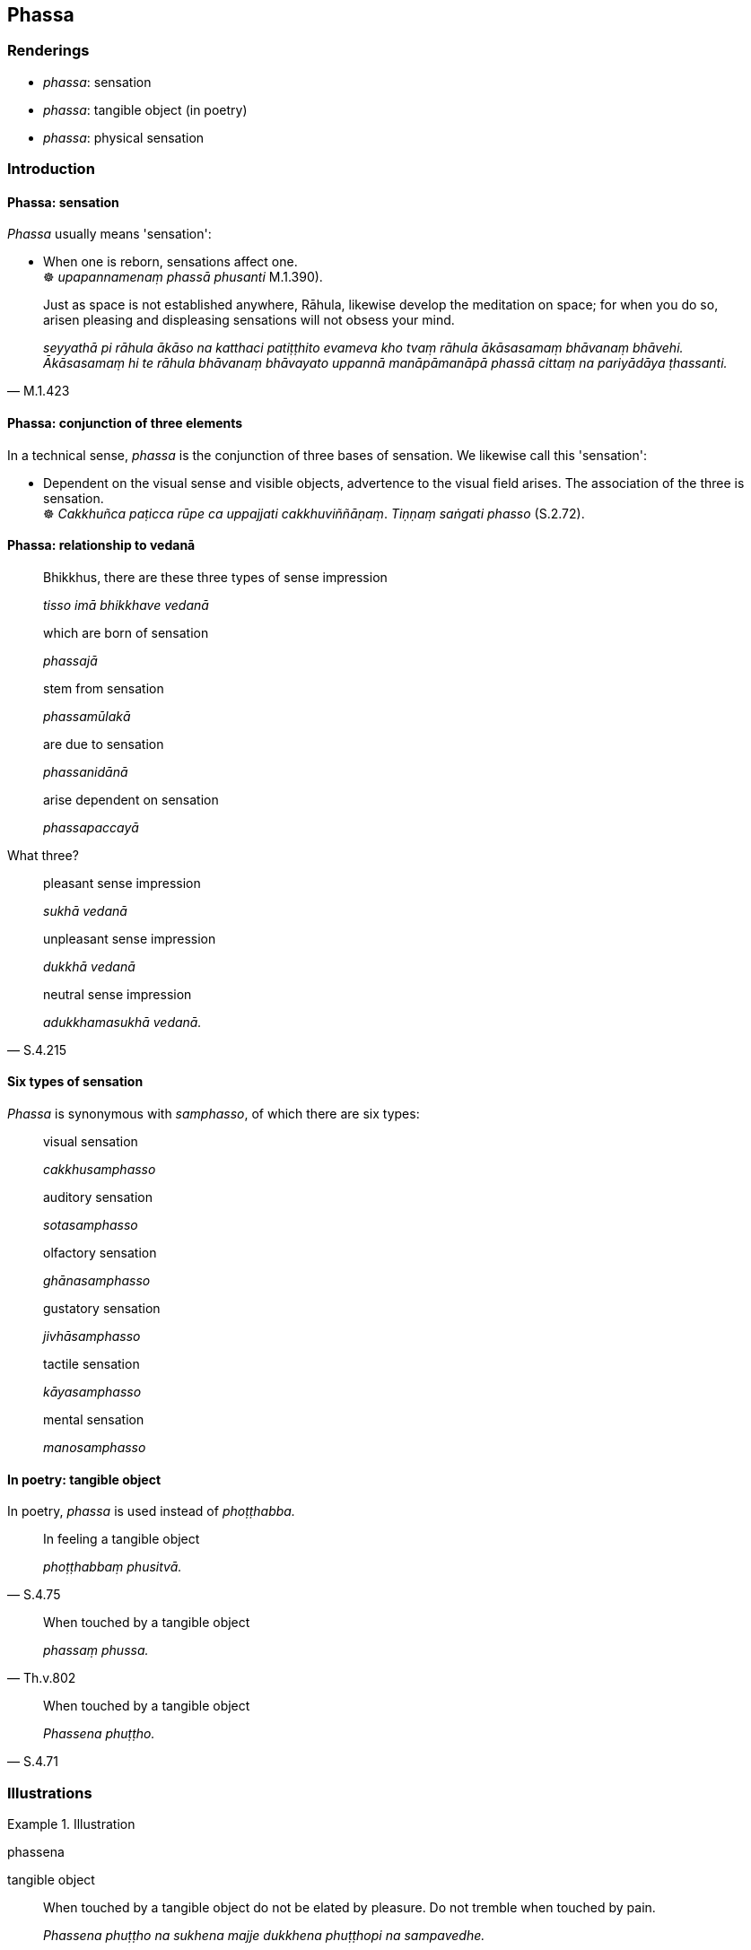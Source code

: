 == Phassa

=== Renderings

- _phassa_: sensation

- _phassa_: tangible object (in poetry)

- _phassa_: physical sensation

=== Introduction

==== Phassa: sensation

_Phassa_ usually means 'sensation':

• When one is reborn, sensations affect one. +
☸ _upapannamenaṃ phassā phusanti_ M.1.390).

[quote, M.1.423]
____
Just as space is not established anywhere, Rāhula, likewise develop the 
meditation on space; for when you do so, arisen pleasing and displeasing 
sensations will not obsess your mind.

_seyyathā pi rāhula ākāso na katthaci patiṭṭhito evameva kho tvaṃ 
rāhula ākāsasamaṃ bhāvanaṃ bhāvehi. Ākāsasamaṃ hi te rāhula 
bhāvanaṃ bhāvayato uppannā manāpāmanāpā phassā cittaṃ na 
pariyādāya ṭhassanti._
____

==== Phassa: conjunction of three elements

In a technical sense, _phassa_ is the conjunction of three bases of sensation. 
We likewise call this 'sensation':

• Dependent on the visual sense and visible objects, advertence to the visual 
field arises. The association of the three is sensation. +
☸ _Cakkhuñca paṭicca rūpe ca uppajjati cakkhuviññāṇaṃ_. 
_Tiṇṇaṃ saṅgati phasso_ (S.2.72).

==== Phassa: relationship to vedanā

____
Bhikkhus, there are these three types of sense impression

_tisso imā bhikkhave vedanā_
____

____
which are born of sensation

_phassajā_
____

____
stem from sensation

_phassamūlakā_
____

____
are due to sensation

_phassanidānā_
____

____
arise dependent on sensation

_phassapaccayā_
____

What three?

____
pleasant sense impression

_sukhā vedanā_
____

____
unpleasant sense impression

_dukkhā vedanā_
____

[quote, S.4.215]
____
neutral sense impression

_adukkhamasukhā vedanā._
____

==== Six types of sensation

_Phassa_ is synonymous with _samphasso_, of which there are six types:

____
visual sensation

_cakkhusamphasso_
____

____
auditory sensation

_sotasamphasso_
____

____
olfactory sensation

_ghānasamphasso_
____

____
gustatory sensation

_jivhāsamphasso_
____

____
tactile sensation

_kāyasamphasso_
____

____
mental sensation

_manosamphasso_
____

==== In poetry: tangible object

In poetry, _phassa_ is used instead of _phoṭṭhabba._

[quote, S.4.75]
____
In feeling a tangible object

_phoṭṭhabbaṃ phusitvā._
____

[quote, Th.v.802]
____
When touched by a tangible object

_phassaṃ phussa._
____

[quote, S.4.71]
____
When touched by a tangible object

_Phassena phuṭṭho._
____

=== Illustrations

.Illustration
====
phassena

tangible object
====

[quote, S.4.71]
____
When touched by a tangible object do not be elated by pleasure. Do not tremble 
when touched by pain.

_Phassena phuṭṭho na sukhena majje dukkhena phuṭṭhopi na sampavedhe._
____

.Illustration
====
phassa

physical sensation
====

[quote, S.4.71]
____
Maintain detached awareness towards physical sensation, both pleasant and 
painful, not attracted or repelled by anything.

_Phassadvayaṃ sukhadukkhe upekkhe anānuruddho aviruddhakenaci._
____

Context:

_• Disvāna rūpāni manoramāni... Saddañca sutavā dubhayaṃ 
piyāppiyaṃ etc_

.Illustration
====
samphasso

sensation
====

____
Dependent on the visual sense and visible objects there arises advertence to 
the visual field...

_Cakkhuñca paṭicca rūpe uppajjati cakkhuviññāṇaṃ..._
____

____
The meeting, the encounter, the concurrence of these three things is called 
visual sensation...

_Yā kho bhikkhave imesaṃ tiṇṇaṃ dhammānaṃ saṅgati sannipāto 
samavāyo ayaṃ vuccati bhikkhave cakkhusamphasso..._
____

[quote, S.4.68]
____
With sensation one experiences, with sensation one perceives, with sensation 
one aspires.

_Phuṭṭho bhikkhave vedeti phuṭṭho sañjānāti phuṭṭho ceteti._
____

.Illustration
====
phasso

sensation
====

[quote, A.3.411]
____
Sensation is the basis for the arising of sensuous yearnings

_phasso bhikkhave kāmānaṃ nidānasambhavo._
____

.Illustration
====
phassā

sensations
====

[quote, M.1.390]
____
He is reborn in a hostile world where hostile sensations affect him and he 
experiences sense impression that is exclusively unpleasant, as experienced by 
the beings in hell.

_savyāpajjhaṃ lokaṃ upapajjati. Tamenaṃ savyāpajjhaṃ lokaṃ 
upapannaṃ samānaṃ savyāpajjhā phassā phusanti. So savyāpajjhehi 
phassehi phuṭṭho samāno savyāpajjhaṃ vedanaṃ vedeti ekantadukkhaṃ 
seyyathā pi sattā nerayikā._
____

.Illustration
====
phasso

sensation
====

____
When a bhikkhu has emerged from the attainment of the ending of perception and 
sense impression, sensations of three types affect him

_Saññāvedayitanirodhasamāpattiyā vuṭṭhitaṃ kho āvuso visākha 
bhikkhuṃ tayo phassā phusanti_
____

1. sensation that is void [of the perception of personal qualities] (cf. 
_suññamidaṃ attena vā attaniyena vā_, M.1.297-8).
+
****
_suññato phasso_
****

2. sensation that is void of the perception of abiding phenomena
+
****
_animitto phasso_
****

3. sensation that is void of aspiration
+
****
_appaṇihito phasso ti_ (M.1.302).
****

.Illustration
====
phassa

sensation
====

____
Because of diversity in the elements of sensation there is diversity in 
sensation.

_dhātunānattaṃ paṭicca uppajjati phassanānattaṃ_
____

[quote, D.3.289]
____
Because of diversity in sensation there is diversity in sense impression.

_phassanānattaṃ paṭicca uppajjati vedanānānattaṃ._
____

.Illustration
====
phassa

sensation
====

[quote, A.4.339]
____
Sensation is the origin of all things.

_phassasamudayā sabbe dhammā._
____

.Illustration
====
phassa

sensation
====

[quote, M.3.17]
____
Sensation is the indispensible and necessary condition by which the aggregates 
of sense impression, perception, and intentional activities are to be 
discerned._

_phasso hetu phasso paccayo vedanakkhandhassa... saññākkhandhassa... 
saṅkhārakkhandhassa paññāpanāya._
____

.Illustration
====
phassaṃ

sensation
====

____
Dependent on a sensation to be experienced as physically pleasant the faculty 
of physical pleasure arises._

_Sukhavedanīyaṃ bhikkhave phassaṃ paṭicca uppajjati sukhindriyaṃ_
____

____
Being physically pleased, he knows that: 'I am physically pleased.'

_So sukhito va samāno sukhitosmi ti pajānāti_
____

[quote, S.5.211]
____
He knows that: 'With the ending of that sensation to be experienced as 
physically pleasant, the corresponding sense impression -- the faculty of 
physical pleasure that arose dependent on that sensation to be experienced as 
physically pleasant -- ceases and subsides.

_Tasseva sukhavedanīyassa phassassa nirodhā yaṃ tajjaṃ vedayitaṃ 
sukhavedanīyaṃ phassaṃ paṭicca uppannaṃ sukhindriyaṃ taṃ 
nirujjhati._
____

.Illustration
====
samphassa

sensation
====

[quote, S.3.46-7]
____
When the ignorant Everyman is affected by sense impression born of sensation 
and uninsightfulness into reality the notion "I am" occurs to him.

_avijjāsamphassajena vedayitena phuṭṭhassa asmī ti pi'ssa hoti._
____

.Illustration
====
phassaṃ

sensation
====

[quote, S.4.213-4]
____
He knows that: 'There has arisen in me an unpleasant sense impression. Now that 
is dependent, not self-sufficient. Dependent on what? Dependent on sensation. 
But sensation is unlasting, originated, dependently arisen. So when an 
unpleasant sense impression has arisen dependent on sensation, which is 
unlasting, originated, dependently arisen, how could it be lasting?'

_so evaṃ pajānāti; uppannā kho myāyaṃ dukkhā vedanā sā ca kho 
paṭicca no apaṭicca kiṃ paṭicca: imameva phassaṃ paṭicca ayaṃ kho 
pana phasso anicco saṅkhato paṭiccasamuppanno aniccaṃ kho pana 
saṅkhataṃ paṭiccasamuppannaṃ phassaṃ paṭicca uppannā dukkhā 
vedanā kuto niccā bhavissatī ti._
____

.Illustration
====
phassa

sensation
====

[quote, Sn.v.870]
____
'Sensation is the source of the pleasing and displeasing. When there is no 
sensation, the pleasing and displeasing do not arise. Of the cessation and 
continuance of bodily forms, which I mentioned, I tell you that sensation is 
the source, too.'

_Phassanidānaṃ sātaṃ asātaṃ phasse asante na bhavanti hete +
Vibhavaṃ bhavañcāpi yametamatthaṃ etaṃ te pabrūmi itonidānaṃ._
____

.Illustration
====
phassa

sensation
====

____
And what is the faculty of physical pleasure? It is physical pleasure, physical 
pleasantness, pleasant and pleasing sense impression born of bodily sensation.

_yaṃ kho bhikkhave kāyikaṃ sukhaṃ kāyikaṃ sātaṃ 
kāyasamphassajaṃ sukhaṃ sātaṃ vedayitaṃ idaṃ vuccati bhikkhave 
sukhindriyaṃ._
____

[quote, S.5.211]
____
And what is the faculty of psychological pleasure? It is psychological 
pleasure, psychological pleasantness, pleasant and pleasing sense impression 
born of mental sensation:

_yaṃ kho bhikkhave cetasikaṃ sukhaṃ cetasikaṃ sātaṃ 
manosamphassajaṃ sukhaṃ sātaṃ vedayitaṃ idaṃ vuccati bhikkhave 
somanassindriyaṃ._
____

